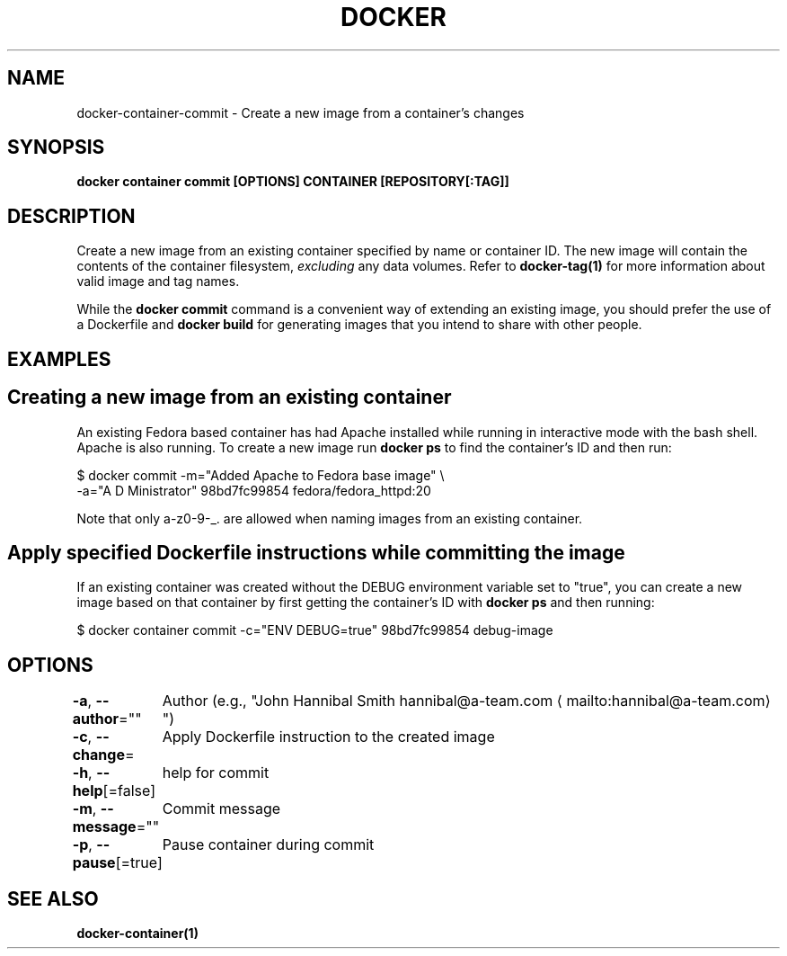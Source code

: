 .nh
.TH "DOCKER" "1" "Jan 2024" "Docker Community" "Docker User Manuals"

.SH NAME
.PP
docker-container-commit - Create a new image from a container's changes


.SH SYNOPSIS
.PP
\fBdocker container commit [OPTIONS] CONTAINER [REPOSITORY[:TAG]]\fP


.SH DESCRIPTION
.PP
Create a new image from an existing container specified by name or
container ID.  The new image will contain the contents of the
container filesystem, \fIexcluding\fP any data volumes. Refer to \fBdocker-tag(1)\fP
for more information about valid image and tag names.

.PP
While the \fBdocker commit\fR command is a convenient way of extending an
existing image, you should prefer the use of a Dockerfile and \fBdocker
build\fR for generating images that you intend to share with other
people.


.SH EXAMPLES
.SH Creating a new image from an existing container
.PP
An existing Fedora based container has had Apache installed while running
in interactive mode with the bash shell. Apache is also running. To
create a new image run \fBdocker ps\fR to find the container's ID and then run:

.EX
$ docker commit -m="Added Apache to Fedora base image" \\
  -a="A D Ministrator" 98bd7fc99854 fedora/fedora_httpd:20

.EE

.PP
Note that only a-z0-9-_. are allowed when naming images from an
existing container.

.SH Apply specified Dockerfile instructions while committing the image
.PP
If an existing container was created without the DEBUG environment
variable set to "true", you can create a new image based on that
container by first getting the container's ID with \fBdocker ps\fR and
then running:

.EX
$ docker container commit -c="ENV DEBUG=true" 98bd7fc99854 debug-image

.EE


.SH OPTIONS
.PP
\fB-a\fP, \fB--author\fP=""
	Author (e.g., "John Hannibal Smith hannibal@a-team.com
\[la]mailto:hannibal@a\-team.com\[ra]")

.PP
\fB-c\fP, \fB--change\fP=
	Apply Dockerfile instruction to the created image

.PP
\fB-h\fP, \fB--help\fP[=false]
	help for commit

.PP
\fB-m\fP, \fB--message\fP=""
	Commit message

.PP
\fB-p\fP, \fB--pause\fP[=true]
	Pause container during commit


.SH SEE ALSO
.PP
\fBdocker-container(1)\fP
